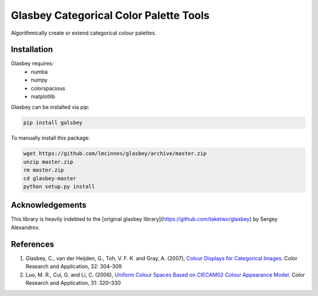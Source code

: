 
=======================================
Glasbey Categorical Color Palette Tools
=======================================

Algorithmically create or extend categorical colour palettes.

------------
Installation
------------

Glasbey requires:
 * numba
 * numpy
 * colorspacious
 * matplotlib

Glasbey can be installed via pip:

.. code:: bash

    pip install galsbey

To manually install this package:

.. code:: bash

    wget https://github.com/lmcinnes/glasbey/archive/master.zip
    unzip master.zip
    rm master.zip
    cd glasbey-master
    python setup.py install

----------------
Acknowledgements
----------------

This library is heavily indebted to the [original glasbey library](https://github.com/taketwo/glasbey) by Sergey Alexandrov. 

----------
References
----------

1) Glasbey, C., van der Heijden, G., Toh, V. F. K. and Gray, A. (2007),
   `Colour Displays for Categorical Images <http://onlinelibrary.wiley.com/doi/10.1002/col.20327/abstract>`_.
   Color Research and Application, 32: 304-309

2) Luo, M. R., Cui, G. and Li, C. (2006),
   `Uniform Colour Spaces Based on CIECAM02 Colour Appearance Model <http://onlinelibrary.wiley.com/doi/10.1002/col.20227/abstract>`_.
   Color Research and Application, 31: 320–330